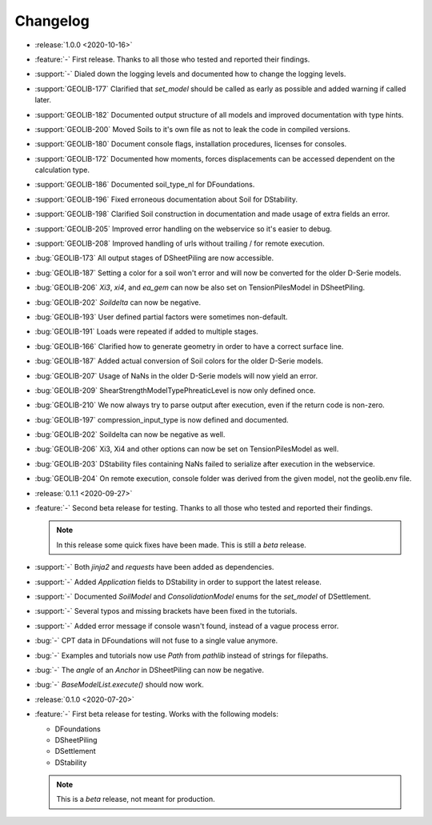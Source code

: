 Changelog
=========

- :release:`1.0.0 <2020-10-16>`
- :feature:`-` First release. Thanks to all those who tested and reported their findings.
- :support:`-` Dialed down the logging levels and documented how to change the logging levels.
- :support:`GEOLIB-177` Clarified that `set_model` should be called as early as possible and added warning if called later.
- :support:`GEOLIB-182` Documented output structure of all models and improved documentation with type hints.
- :support:`GEOLIB-200` Moved Soils to it's own file as not to leak the code in compiled versions.
- :support:`GEOLIB-180` Document console flags, installation procedures, licenses for consoles.
- :support:`GEOLIB-172` Documented how moments, forces displacements can be accessed dependent on the calculation type.
- :support:`GEOLIB-186` Documented soil_type_nl for DFoundations.
- :support:`GEOLIB-196` Fixed erroneous documentation about Soil for DStability.
- :support:`GEOLIB-198` Clarified Soil construction in documentation and made usage of extra fields an error.
- :support:`GEOLIB-205` Improved error handling on the webservice so it's easier to debug.
- :support:`GEOLIB-208` Improved handling of urls without trailing / for remote execution.
- :bug:`GEOLIB-173` All output stages of DSheetPiling are now accessible.
- :bug:`GEOLIB-187` Setting a color for a soil won't error and will now be converted for the older D-Serie models.
- :bug:`GEOLIB-206` `Xi3`, `xi4`, and `ea_gem` can now be also set on TensionPilesModel in DSheetPiling.
- :bug:`GEOLIB-202` `Soildelta` can now be negative.
- :bug:`GEOLIB-193` User defined partial factors were sometimes non-default.
- :bug:`GEOLIB-191` Loads were repeated if added to multiple stages.
- :bug:`GEOLIB-166` Clarified how to generate geometry in order to have a correct surface line.
- :bug:`GEOLIB-187` Added actual conversion of Soil colors for the older D-Serie models.
- :bug:`GEOLIB-207` Usage of NaNs in the older D-Serie models will now yield an error.
- :bug:`GEOLIB-209` ShearStrengthModelTypePhreaticLevel is now only defined once.
- :bug:`GEOLIB-210` We now always try to parse output after execution, even if the return code is non-zero.
- :bug:`GEOLIB-197` compression_input_type is now defined and documented.
- :bug:`GEOLIB-202` Soildelta can now be negative as well.
- :bug:`GEOLIB-206` Xi3, Xi4 and other options can now be set on TensionPilesModel as well.
- :bug:`GEOLIB-203` DStability files containing NaNs failed to serialize after execution in the webservice.
- :bug:`GEOLIB-204` On remote execution, console folder was derived from the given model, not the geolib.env file.


- :release:`0.1.1 <2020-09-27>` 
- :feature:`-` Second beta release for testing. Thanks to all those who tested and reported their findings.

  .. note::
    In this release some quick fixes have been made. This is still a *beta* release.
 
- :support:`-` Both `jinja2` and `requests` have been added as dependencies.
- :support:`-` Added `Application` fields to DStability in order to support the latest release.
- :support:`-` Documented `SoilModel` and `ConsolidationModel` enums for the `set_model` of DSettlement.
- :support:`-` Several typos and missing brackets have been fixed in the tutorials.
- :support:`-` Added error message if console wasn't found, instead of a vague process error.
- :bug:`-` CPT data in DFoundations will not fuse to a single value anymore.
- :bug:`-` Examples and tutorials now use `Path` from `pathlib` instead of strings for filepaths.
- :bug:`-` The `angle` of an `Anchor` in DSheetPiling can now be negative.
- :bug:`-` `BaseModelList.execute()` should now work.

- :release:`0.1.0 <2020-07-20>` 
- :feature:`-` First beta release for testing. Works with the following models:
  
  - DFoundations
  - DSheetPiling
  - DSettlement
  - DStability

  .. note::
    This is a *beta* release, not meant for production.
